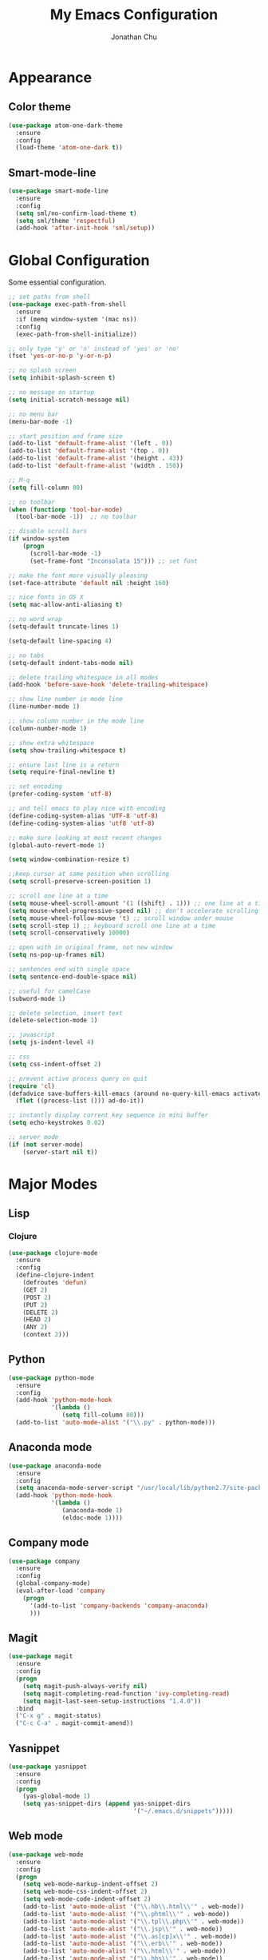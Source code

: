 #+AUTHOR: Jonathan Chu
#+TITLE:  My Emacs Configuration

* Appearance

** Color theme
  #+BEGIN_SRC emacs-lisp :tangle yes
    (use-package atom-one-dark-theme
      :ensure
      :config
      (load-theme 'atom-one-dark t))
  #+END_SRC

** Smart-mode-line
   #+BEGIN_SRC emacs-lisp :tangle yes
     (use-package smart-mode-line
       :ensure
       :config
       (setq sml/no-confirm-load-theme t)
       (setq sml/theme 'respectful)
       (add-hook 'after-init-hook 'sml/setup))
   #+END_SRC

* Global Configuration

  Some essential configuration.

  #+BEGIN_SRC emacs-lisp :tangle yes
    ;; set paths from shell
    (use-package exec-path-from-shell
      :ensure
      :if (memq window-system '(mac ns))
      :config
      (exec-path-from-shell-initialize))

    ;; only type 'y' or 'n' instead of 'yes' or 'no'
    (fset 'yes-or-no-p 'y-or-n-p)

    ;; no splash screen
    (setq inhibit-splash-screen t)

    ;; no message on startup
    (setq initial-scratch-message nil)

    ;; no menu bar
    (menu-bar-mode -1)

    ;; start position and frame size
    (add-to-list 'default-frame-alist '(left . 0))
    (add-to-list 'default-frame-alist '(top . 0))
    (add-to-list 'default-frame-alist '(height . 43))
    (add-to-list 'default-frame-alist '(width . 150))

    ;; M-q
    (setq fill-column 80)

    ;; no toolbar
    (when (functionp 'tool-bar-mode)
      (tool-bar-mode -1))  ;; no toolbar

    ;; disable scroll bars
    (if window-system
        (progn
          (scroll-bar-mode -1)
          (set-frame-font "Inconsolata 15"))) ;; set font

    ;; make the font more visually pleasing
    (set-face-attribute 'default nil :height 160)

    ;; nice fonts in OS X
    (setq mac-allow-anti-aliasing t)

    ;; no word wrap
    (setq-default truncate-lines 1)

    (setq-default line-spacing 4)

    ;; no tabs
    (setq-default indent-tabs-mode nil)

    ;; delete trailing whitespace in all modes
    (add-hook 'before-save-hook 'delete-trailing-whitespace)

    ;; show line number in mode line
    (line-number-mode 1)

    ;; show column number in the mode line
    (column-number-mode 1)

    ;; show extra whitespace
    (setq show-trailing-whitespace t)

    ;; ensure last line is a return
    (setq require-final-newline t)

    ;; set encoding
    (prefer-coding-system 'utf-8)

    ;; and tell emacs to play nice with encoding
    (define-coding-system-alias 'UTF-8 'utf-8)
    (define-coding-system-alias 'utf8 'utf-8)

    ;; make sure looking at most recent changes
    (global-auto-revert-mode 1)

    (setq window-combination-resize t)

    ;;keep cursor at same position when scrolling
    (setq scroll-preserve-screen-position 1)

    ;; scroll one line at a time
    (setq mouse-wheel-scroll-amount '(1 ((shift) . 1))) ;; one line at a time
    (setq mouse-wheel-progressive-speed nil) ;; don't accelerate scrolling
    (setq mouse-wheel-follow-mouse 't) ;; scroll window under mouse
    (setq scroll-step 1) ;; keyboard scroll one line at a time
    (setq scroll-conservatively 10000)

    ;; open with in original frame, not new window
    (setq ns-pop-up-frames nil)

    ;; sentences end with single space
    (setq sentence-end-double-space nil)

    ;; useful for camelCase
    (subword-mode 1)

    ;; delete selection, insert text
    (delete-selection-mode 1)

    ;; javascript
    (setq js-indent-level 4)

    ;; css
    (setq css-indent-offset 2)

    ;; prevent active process query on quit
    (require 'cl)
    (defadvice save-buffers-kill-emacs (around no-query-kill-emacs activate)
      (flet ((process-list ())) ad-do-it))

    ;; instantly display current key sequence in mini buffer
    (setq echo-keystrokes 0.02)

    ;; server mode
    (if (not server-mode)
        (server-start nil t))
  #+END_SRC

* Major Modes

** Lisp

*** Clojure

    #+BEGIN_SRC emacs-lisp :tangle yes
      (use-package clojure-mode
        :ensure
        :config
        (define-clojure-indent
          (defroutes 'defun)
          (GET 2)
          (POST 2)
          (PUT 2)
          (DELETE 2)
          (HEAD 2)
          (ANY 2)
          (context 2)))
    #+END_SRC

** Python

    #+BEGIN_SRC emacs-lisp :tangle yes
      (use-package python-mode
        :ensure
        :config
        (add-hook 'python-mode-hook
                  '(lambda ()
                     (setq fill-column 80)))
        (add-to-list 'auto-mode-alist '("\\.py" . python-mode)))
    #+END_SRC

** Anaconda mode

   #+BEGIN_SRC emacs-lisp :tangle yes
     (use-package anaconda-mode
       :ensure
       :config
       (setq anaconda-mode-server-script "/usr/local/lib/python2.7/site-packages/anaconda_mode.py")
       (add-hook 'python-mode-hook
                 '(lambda ()
                    (anaconda-mode 1)
                    (eldoc-mode 1))))
   #+END_SRC

** Company mode

   #+BEGIN_SRC emacs-lisp :tangle yes
     (use-package company
       :ensure
       :config
       (global-company-mode)
       (eval-after-load 'company
         (progn
           '(add-to-list 'company-backends 'company-anaconda)
           )))
   #+END_SRC

** Magit

   #+BEGIN_SRC emacs-lisp :tangle yes
     (use-package magit
       :ensure
       :config
       (progn
         (setq magit-push-always-verify nil)
         (setq magit-completing-read-function 'ivy-completing-read)
         (setq magit-last-seen-setup-instructions "1.4.0"))
       :bind
       ("C-x g" . magit-status)
       ("C-c C-a" . magit-commit-amend))
   #+END_SRC

** Yasnippet

   #+BEGIN_SRC emacs-lisp :tangle yes
     (use-package yasnippet
       :ensure
       :config
       (progn
         (yas-global-mode 1)
         (setq yas-snippet-dirs (append yas-snippet-dirs
                                        '("~/.emacs.d/snippets")))))
   #+END_SRC

** Web mode

   #+BEGIN_SRC emacs-lisp :tangle yes
     (use-package web-mode
       :ensure
       :config
       (progn
         (setq web-mode-markup-indent-offset 2)
         (setq web-mode-css-indent-offset 2)
         (setq web-mode-code-indent-offset 2)
         (add-to-list 'auto-mode-alist '("\\.hb\\.html\\'" . web-mode))
         (add-to-list 'auto-mode-alist '("\\.phtml\\'" . web-mode))
         (add-to-list 'auto-mode-alist '("\\.tpl\\.php\\'" . web-mode))
         (add-to-list 'auto-mode-alist '("\\.jsp\\'" . web-mode))
         (add-to-list 'auto-mode-alist '("\\.as[cp]x\\'" . web-mode))
         (add-to-list 'auto-mode-alist '("\\.erb\\'" . web-mode))
         (add-to-list 'auto-mode-alist '("\\.html\\'" . web-mode))
         (add-to-list 'auto-mode-alist '("\\.hbs\\'" . web-mode))
         (add-to-list 'auto-mode-alist '("\\.jsx$" . web-mode))))
   #+END_SRC

** LESS CSS mode

   #+BEGIN_SRC emacs-lisp :tangle yes
     (use-package less-css-mode
       :ensure
       :config
       (add-to-list 'auto-mode-alist '("\\.less\\'" . less-css-mode)))
   #+END_SRC

** Flycheck

   #+BEGIN_SRC emacs-lisp :tangle yes
     (use-package flycheck
       :ensure
       :defer 2
       :config
       (global-flycheck-mode 1))
   #+END_SRC

** Flx-ido

   #+BEGIN_SRC emacs-lisp :tangle yes
     (use-package flx-ido
       :ensure)
   #+END_SRC

** Ido mode

   #+BEGIN_SRC emacs-lisp :tangle yes
     (use-package ido
       :config
       (progn
         (ido-mode t)
         (ido-everywhere t)
         (flx-ido-mode t)
         (setq ido-enable-flex-matching t)
         (setq ido-use-faces nil)))
   #+END_SRC

** Ido vertical mode

   #+BEGIN_SRC emacs-lisp :tangle yes
     (use-package ido-vertical-mode
       :ensure
       :config
       (ido-vertical-mode 1)
       (setq ido-vertical-define-keys 'C-n-and-C-p-only))
   #+END_SRC

** Ido ubiquitous

   #+BEGIN_SRC emacs-lisp :tangle yes
     (use-package ido-ubiquitous
       :ensure
       :config
       (ido-ubiquitous-mode 1))
   #+END_SRC

** Smex

   #+BEGIN_SRC emacs-lisp :tangle yes
     (use-package smex
       :ensure
       :init
       (smex-initialize)
       :bind
       ("M-x" . smex)
       ("M-X" . smex-major-mode-commands)
       ("C-c C-c M-x" . execute-extended-command))
   #+END_SRC

** Ag

   #+BEGIN_SRC emacs-lisp :tangle yes
     (use-package ag
       :ensure
       :config
       (progn
         (setq ag-highlight-search t
                ag-reuse-buffers t)))
   #+END_SRC

** Projectile

    #+BEGIN_SRC emacs-lisp :tangle yes
     (use-package projectile
       :ensure
       :diminish ""
       :config
       (projectile-global-mode 1)
       :init
       (bind-key "s-t" 'projectile-find-file))
   #+END_SRC

** Org mode

   #+BEGIN_SRC emacs-lisp :tangle yes
     (use-package org
       :config
       (setq org-directory "~/Dropbox/org")
       (setq org-log-done t)
       (setq org-todo-keywords
             '((sequence "TODO(t)" "|" "DONE(d)")
               (sequence "WAITING(w)" "|" "CANCELED(c)")
               (sequence "NEXT(n)" "|" "HOLD(h)")
               ))
       (setq org-todo-keyword-faces
             '(("TODO" :foreground "green" :weight bold)
               ("NEXT" :foreground "blue" :weight bold)
               ("WAITING" :foreground "orange" :weight bold)
               ("HOLD" :foreground "magenta" :weight bold)
               ("CANCELED" :foreground "red" :weight bold)))
       (setq org-completion-use-ido t)
       (setq org-startup-folded nil))
   #+END_SRC
